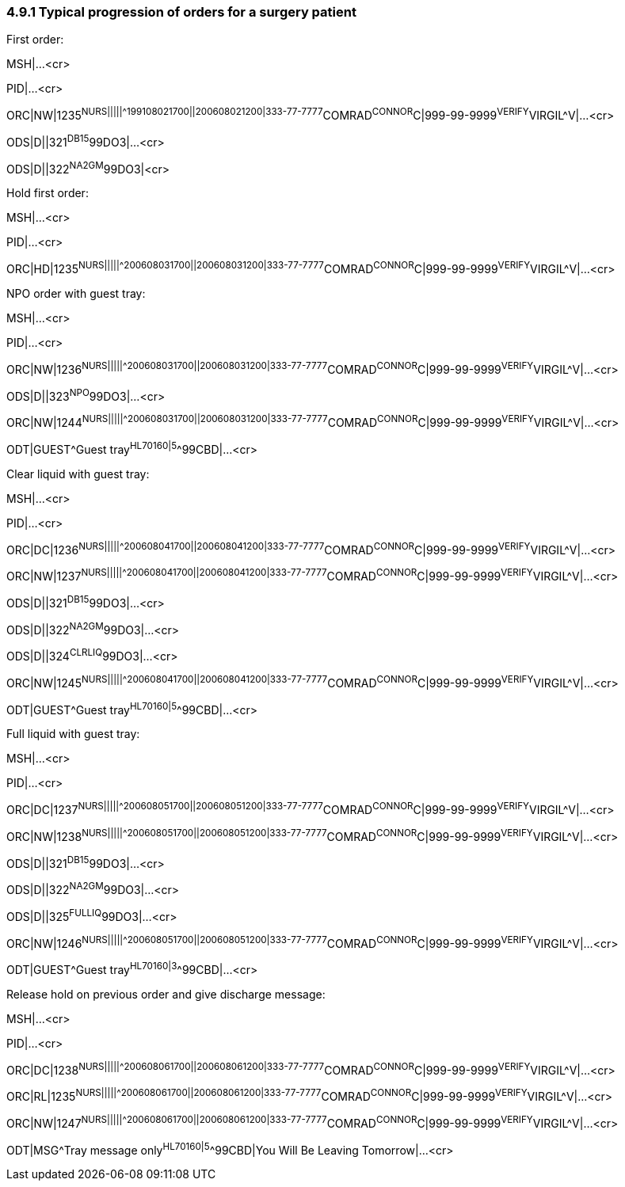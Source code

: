 === 4.9.1 Typical progression of orders for a surgery patient

First order:

MSH|...<cr>

PID|...<cr>

ORC|NW|1235^NURS|||||^^^199108021700||200608021200|333-77-7777^COMRAD^CONNOR^C|999-99-9999^VERIFY^VIRGIL^V|...<cr>

ODS|D||321^DB15^99DO3|...<cr>

ODS|D||322^NA2GM^99DO3|<cr>

Hold first order:

MSH|...<cr>

PID|...<cr>

ORC|HD|1235^NURS|||||^^^200608031700||200608031200|333-77-7777^COMRAD^CONNOR^C|999-99-9999^VERIFY^VIRGIL^V|...<cr>

NPO order with guest tray:

MSH|...<cr>

PID|...<cr>

ORC|NW|1236^NURS|||||^^^200608031700||200608031200|333-77-7777^COMRAD^CONNOR^C|999-99-9999^VERIFY^VIRGIL^V|...<cr>

ODS|D||323^NPO^99DO3|...<cr>

ORC|NW|1244^NURS|||||^^^200608031700||200608031200|333-77-7777^COMRAD^CONNOR^C|999-99-9999^VERIFY^VIRGIL^V|...<cr>

ODT|GUEST^Guest tray^HL70160|5^^99CBD|...<cr>

Clear liquid with guest tray:

MSH|...<cr>

PID|...<cr>

ORC|DC|1236^NURS|||||^^^200608041700||200608041200|333-77-7777^COMRAD^CONNOR^C|999-99-9999^VERIFY^VIRGIL^V|...<cr>

ORC|NW|1237^NURS|||||^^^200608041700||200608041200|333-77-7777^COMRAD^CONNOR^C|999-99-9999^VERIFY^VIRGIL^V|...<cr>

ODS|D||321^DB15^99DO3|...<cr>

ODS|D||322^NA2GM^99DO3|...<cr>

ODS|D||324^CLRLIQ^99DO3|...<cr>

ORC|NW|1245^NURS|||||^^^200608041700||200608041200|333-77-7777^COMRAD^CONNOR^C|999-99-9999^VERIFY^VIRGIL^V|...<cr>

ODT|GUEST^Guest tray^HL70160|5^^99CBD|...<cr>

Full liquid with guest tray:

MSH|...<cr>

PID|...<cr>

ORC|DC|1237^NURS|||||^^^200608051700||200608051200|333-77-7777^COMRAD^CONNOR^C|999-99-9999^VERIFY^VIRGIL^V|...<cr>

ORC|NW|1238^NURS|||||^^^200608051700||200608051200|333-77-7777^COMRAD^CONNOR^C|999-99-9999^VERIFY^VIRGIL^V|...<cr>

ODS|D||321^DB15^99DO3|...<cr>

ODS|D||322^NA2GM^99DO3|...<cr>

ODS|D||325^FULLIQ^99DO3|...<cr>

ORC|NW|1246^NURS|||||^^^200608051700||200608051200|333-77-7777^COMRAD^CONNOR^C|999-99-9999^VERIFY^VIRGIL^V|...<cr>

ODT|GUEST^Guest tray^HL70160|3^^99CBD|...<cr>

Release hold on previous order and give discharge message:

MSH|...<cr>

PID|...<cr>

ORC|DC|1238^NURS|||||^^^200608061700||200608061200|333-77-7777^COMRAD^CONNOR^C|999-99-9999^VERIFY^VIRGIL^V|...<cr>

ORC|RL|1235^NURS|||||^^^200608061700||200608061200|333-77-7777^COMRAD^CONNOR^C|999-99-9999^VERIFY^VIRGIL^V|...<cr>

ORC|NW|1247^NURS|||||^^^200608061700||200608061200|333-77-7777^COMRAD^CONNOR^C|999-99-9999^VERIFY^VIRGIL^V|...<cr>

ODT|MSG^Tray message only^HL70160|5^^99CBD|You Will Be Leaving Tomorrow|...<cr>

